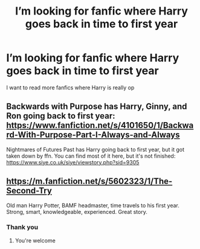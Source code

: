 #+TITLE: I’m looking for fanfic where Harry goes back in time to first year

* I’m looking for fanfic where Harry goes back in time to first year
:PROPERTIES:
:Author: Any-Calligrapher2203
:Score: 4
:DateUnix: 1618758778.0
:DateShort: 2021-Apr-18
:FlairText: Request
:END:
I want to read more fanfics where Harry is really op


** Backwards with Purpose has Harry, Ginny, and Ron going back to first year: [[https://www.fanfiction.net/s/4101650/1/Backward-With-Purpose-Part-I-Always-and-Always]]

Nightmares of Futures Past has Harry going back to first year, but it got taken down by ffn. You can find most of it here, but it's not finished: [[https://www.siye.co.uk/siye/viewstory.php?sid=9305]]
:PROPERTIES:
:Author: Welfycat
:Score: 3
:DateUnix: 1618763158.0
:DateShort: 2021-Apr-18
:END:


** [[https://m.fanfiction.net/s/5602323/1/The-Second-Try]]

Old man Harry Potter, BAMF headmaster, time travels to his first year. Strong, smart, knowledgeable, experienced. Great story.
:PROPERTIES:
:Author: BasiliskHaunter
:Score: 2
:DateUnix: 1618781135.0
:DateShort: 2021-Apr-19
:END:

*** Thank you
:PROPERTIES:
:Author: Any-Calligrapher2203
:Score: 2
:DateUnix: 1618781182.0
:DateShort: 2021-Apr-19
:END:

**** You're welcome
:PROPERTIES:
:Author: BasiliskHaunter
:Score: 1
:DateUnix: 1618783441.0
:DateShort: 2021-Apr-19
:END:
